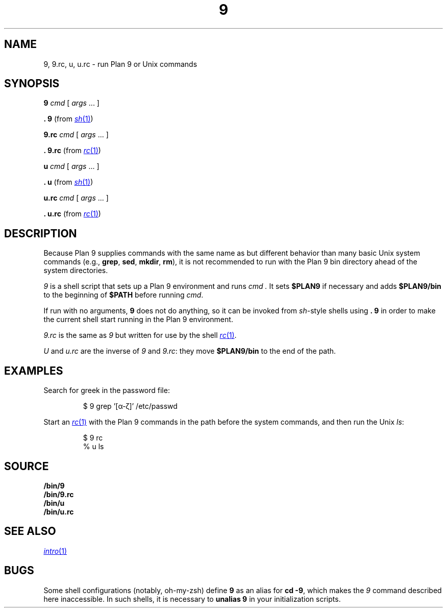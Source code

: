.TH 9 1
.SH NAME
9, 9.rc, u, u.rc \- run Plan 9 or Unix commands
.SH SYNOPSIS
.B 9
.I cmd
[
.I args
\&...
]
.PP
.B .
.B 9
(from
.MR sh 1 )
.PP
.B 9.rc
.I cmd
[
.I args
\&...
]
.PP
.B .
.B 9.rc
(from
.MR rc 1 )
.PP
.B u
.I cmd
[
.I args
\&...
]
.PP
.B .
.B u
(from
.MR sh 1 )
.PP
.B u.rc
.I cmd
[
.I args
\&...
]
.PP
.B .
.B u.rc
(from
.MR rc 1 )
.SH DESCRIPTION
Because Plan 9 supplies commands with the same name as but different
behavior than many basic Unix system commands
(e.g.,
.BR grep ,
.BR sed ,
.BR mkdir ,
.BR rm ),
it is not recommended to run with the Plan 9 bin directory
ahead of the system directories.
.PP
.I 9
is a shell script that sets up a Plan 9 environment and runs
.I cmd .
It sets
.B $PLAN9
if necessary
and adds
.B $PLAN9/bin
to the beginning of
.B $PATH
before running
.IR cmd .
.PP
If run with no arguments,
.B 9
does not do anything, so it can be invoked from
.IR sh -style
shells using
.B .
.B 9
in order to make the current shell start running in the Plan 9 environment.
.PP
.I 9.rc
is the same as
.I 9
but written for use by the shell
.MR rc 1 .
.PP
.I U
and
.I u.rc
are the inverse of
.I 9
and
.IR 9.rc :
they move
.B $PLAN9/bin
to the end of the path.
.SH EXAMPLES
Search for greek in the password file:
.IP
.EX
$ 9 grep '[α-ζ]' /etc/passwd
.EE
.PP
Start an
.MR rc 1
with the Plan 9 commands in the path before the system commands,
and then run the Unix
.IR ls :
.IP
.EX
$ 9 rc
% u ls
.EE
.SH SOURCE
.B \*9/bin/9
.br
.B \*9/bin/9.rc
.br
.B \*9/bin/u
.br
.B \*9/bin/u.rc
.SH SEE ALSO
.MR intro 1
.SH BUGS
Some shell configurations
(notably, oh-my-zsh)
define
.B 9
as an alias for
.B cd
.BR \-9 ,
which makes the
.I 9
command described here inaccessible.
In such shells, it is necessary to
.B unalias
.B 9
in your initialization scripts.
